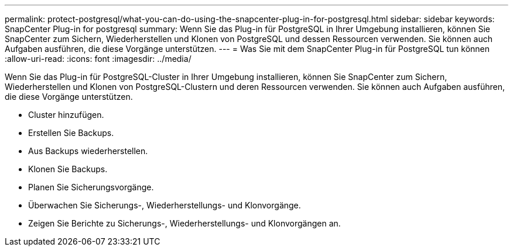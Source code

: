 ---
permalink: protect-postgresql/what-you-can-do-using-the-snapcenter-plug-in-for-postgresql.html 
sidebar: sidebar 
keywords: SnapCenter Plug-in for postgresql 
summary: Wenn Sie das Plug-in für PostgreSQL in Ihrer Umgebung installieren, können Sie SnapCenter zum Sichern, Wiederherstellen und Klonen von PostgreSQL und dessen Ressourcen verwenden.  Sie können auch Aufgaben ausführen, die diese Vorgänge unterstützen. 
---
= Was Sie mit dem SnapCenter Plug-in für PostgreSQL tun können
:allow-uri-read: 
:icons: font
:imagesdir: ../media/


[role="lead"]
Wenn Sie das Plug-in für PostgreSQL-Cluster in Ihrer Umgebung installieren, können Sie SnapCenter zum Sichern, Wiederherstellen und Klonen von PostgreSQL-Clustern und deren Ressourcen verwenden.  Sie können auch Aufgaben ausführen, die diese Vorgänge unterstützen.

* Cluster hinzufügen.
* Erstellen Sie Backups.
* Aus Backups wiederherstellen.
* Klonen Sie Backups.
* Planen Sie Sicherungsvorgänge.
* Überwachen Sie Sicherungs-, Wiederherstellungs- und Klonvorgänge.
* Zeigen Sie Berichte zu Sicherungs-, Wiederherstellungs- und Klonvorgängen an.

